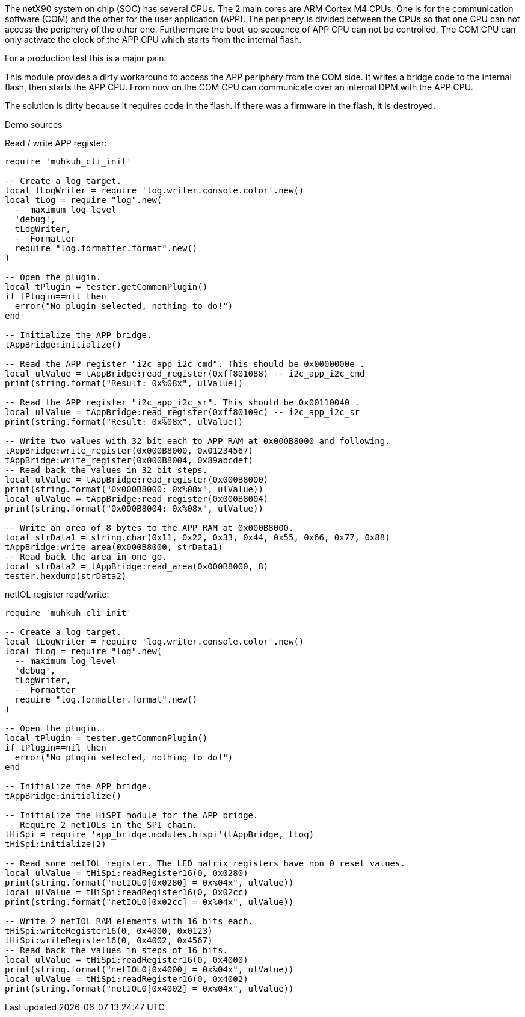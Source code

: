 The netX90 system on chip (SOC) has several CPUs. The 2 main cores are ARM Cortex M4 CPUs. One is for the communication software (COM) and the other for the user application (APP). The periphery is divided between the CPUs so that one CPU can not access the periphery of the other one. Furthermore the boot-up sequence of APP CPU can not be controlled. The COM CPU can only activate the clock of the APP CPU which starts from the internal flash.

For a production test this is a major pain.

This module provides a dirty workaround to access the APP periphery from the COM side.
It writes a bridge code to the internal flash, then starts the APP CPU. From now on the COM CPU can communicate over an internal DPM with the APP CPU.

The solution is dirty because it requires code in the flash. If there was a firmware in the flash, it is destroyed. 


Demo sources


Read / write APP register:
---------------------------------------------------------------------------------
require 'muhkuh_cli_init'

-- Create a log target.
local tLogWriter = require 'log.writer.console.color'.new()
local tLog = require "log".new(
  -- maximum log level
  'debug',
  tLogWriter,
  -- Formatter
  require "log.formatter.format".new()
)

-- Open the plugin.
local tPlugin = tester.getCommonPlugin()
if tPlugin==nil then
  error("No plugin selected, nothing to do!")
end

-- Initialize the APP bridge.
tAppBridge:initialize()

-- Read the APP register "i2c_app_i2c_cmd". This should be 0x0000000e .
local ulValue = tAppBridge:read_register(0xff801088) -- i2c_app_i2c_cmd
print(string.format("Result: 0x%08x", ulValue))

-- Read the APP register "i2c_app_i2c_sr". This should be 0x00110040 .
local ulValue = tAppBridge:read_register(0xff80109c) -- i2c_app_i2c_sr
print(string.format("Result: 0x%08x", ulValue))

-- Write two values with 32 bit each to APP RAM at 0x000B8000 and following.
tAppBridge:write_register(0x000B8000, 0x01234567)
tAppBridge:write_register(0x000B8004, 0x89abcdef)
-- Read back the values in 32 bit steps.
local ulValue = tAppBridge:read_register(0x000B8000)
print(string.format("0x000B8000: 0x%08x", ulValue))
local ulValue = tAppBridge:read_register(0x000B8004)
print(string.format("0x000B8004: 0x%08x", ulValue))

-- Write an area of 8 bytes to the APP RAM at 0x000B8000.
local strData1 = string.char(0x11, 0x22, 0x33, 0x44, 0x55, 0x66, 0x77, 0x88)
tAppBridge:write_area(0x000B8000, strData1)
-- Read back the area in one go.
local strData2 = tAppBridge:read_area(0x000B8000, 8)
tester.hexdump(strData2)
---------------------------------------------------------------------------------


netIOL register read/write:

---------------------------------------------------------------------------------
require 'muhkuh_cli_init'

-- Create a log target.
local tLogWriter = require 'log.writer.console.color'.new()
local tLog = require "log".new(
  -- maximum log level
  'debug',
  tLogWriter,
  -- Formatter
  require "log.formatter.format".new()
)

-- Open the plugin.
local tPlugin = tester.getCommonPlugin()
if tPlugin==nil then
  error("No plugin selected, nothing to do!")
end

-- Initialize the APP bridge.
tAppBridge:initialize()

-- Initialize the HiSPI module for the APP bridge.
-- Require 2 netIOLs in the SPI chain.
tHiSpi = require 'app_bridge.modules.hispi'(tAppBridge, tLog)
tHiSpi:initialize(2)

-- Read some netIOL register. The LED matrix registers have non 0 reset values.
local ulValue = tHiSpi:readRegister16(0, 0x0280)
print(string.format("netIOL0[0x0280] = 0x%04x", ulValue))
local ulValue = tHiSpi:readRegister16(0, 0x02cc)
print(string.format("netIOL0[0x02cc] = 0x%04x", ulValue))

-- Write 2 netIOL RAM elements with 16 bits each.
tHiSpi:writeRegister16(0, 0x4000, 0x0123)
tHiSpi:writeRegister16(0, 0x4002, 0x4567)
-- Read back the values in steps of 16 bits.
local ulValue = tHiSpi:readRegister16(0, 0x4000)
print(string.format("netIOL0[0x4000] = 0x%04x", ulValue))
local ulValue = tHiSpi:readRegister16(0, 0x4002)
print(string.format("netIOL0[0x4002] = 0x%04x", ulValue))
---------------------------------------------------------------------------------






